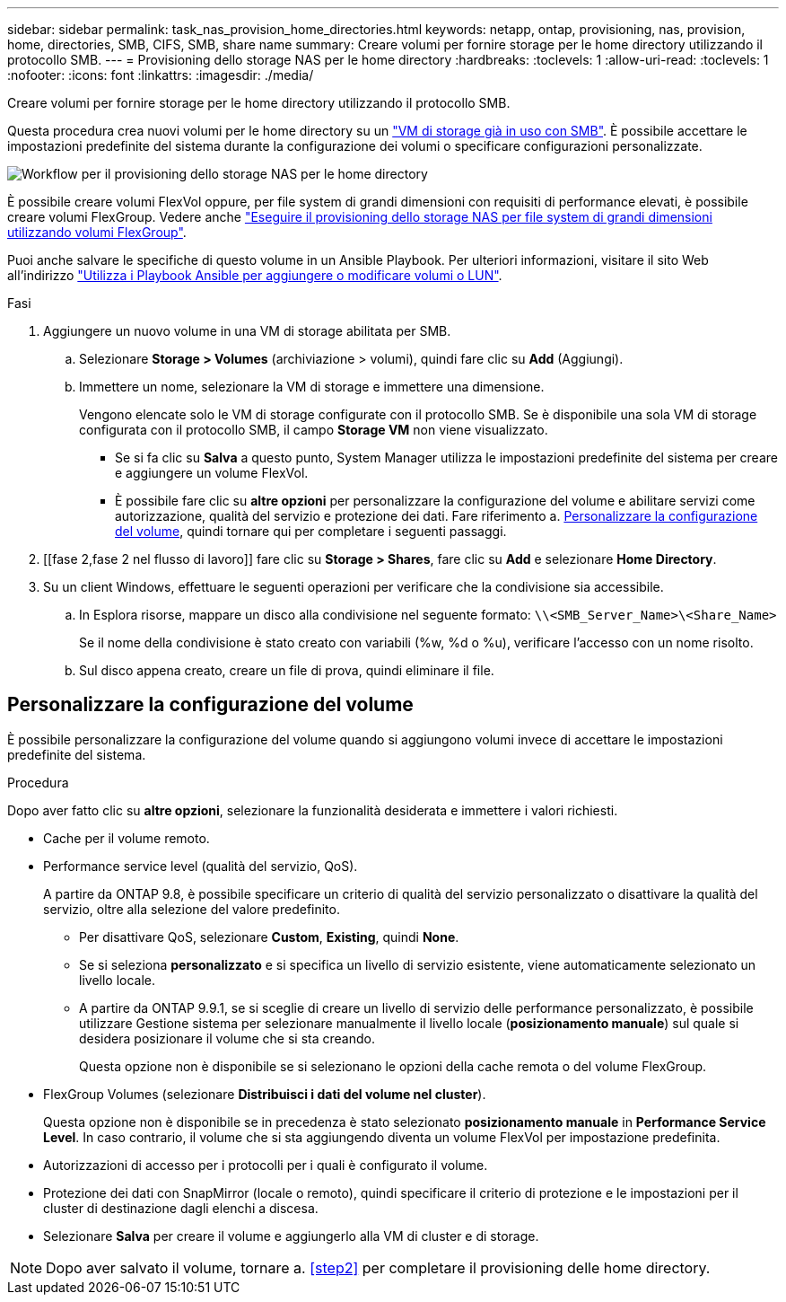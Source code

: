 ---
sidebar: sidebar 
permalink: task_nas_provision_home_directories.html 
keywords: netapp, ontap, provisioning, nas, provision, home, directories, SMB, CIFS, SMB, share name 
summary: Creare volumi per fornire storage per le home directory utilizzando il protocollo SMB. 
---
= Provisioning dello storage NAS per le home directory
:hardbreaks:
:toclevels: 1
:allow-uri-read: 
:toclevels: 1
:nofooter: 
:icons: font
:linkattrs: 
:imagesdir: ./media/


[role="lead"]
Creare volumi per fornire storage per le home directory utilizzando il protocollo SMB.

Questa procedura crea nuovi volumi per le home directory su un link:task_nas_enable_windows_smb.html["VM di storage già in uso con SMB"]. È possibile accettare le impostazioni predefinite del sistema durante la configurazione dei volumi o specificare configurazioni personalizzate.

image:workflow_nas_provision_home_directories.gif["Workflow per il provisioning dello storage NAS per le home directory"]

È possibile creare volumi FlexVol oppure, per file system di grandi dimensioni con requisiti di performance elevati, è possibile creare volumi FlexGroup. Vedere anche link:task_nas_provision_flexgroup.html["Eseguire il provisioning dello storage NAS per file system di grandi dimensioni utilizzando volumi FlexGroup"].

Puoi anche salvare le specifiche di questo volume in un Ansible Playbook. Per ulteriori informazioni, visitare il sito Web all'indirizzo link:task_admin_use_ansible_playbooks_add_edit_volumes_luns.html["Utilizza i Playbook Ansible per aggiungere o modificare volumi o LUN"].

.Fasi
. Aggiungere un nuovo volume in una VM di storage abilitata per SMB.
+
.. Selezionare *Storage > Volumes* (archiviazione > volumi), quindi fare clic su *Add* (Aggiungi).
.. Immettere un nome, selezionare la VM di storage e immettere una dimensione.
+
Vengono elencate solo le VM di storage configurate con il protocollo SMB. Se è disponibile una sola VM di storage configurata con il protocollo SMB, il campo *Storage VM* non viene visualizzato.

+
*** Se si fa clic su *Salva* a questo punto, System Manager utilizza le impostazioni predefinite del sistema per creare e aggiungere un volume FlexVol.
*** È possibile fare clic su *altre opzioni* per personalizzare la configurazione del volume e abilitare servizi come autorizzazione, qualità del servizio e protezione dei dati. Fare riferimento a. <<Personalizzare la configurazione del volume>>, quindi tornare qui per completare i seguenti passaggi.




. [[fase 2,fase 2 nel flusso di lavoro]] fare clic su *Storage > Shares*, fare clic su *Add* e selezionare *Home Directory*.
. Su un client Windows, effettuare le seguenti operazioni per verificare che la condivisione sia accessibile.
+
.. In Esplora risorse, mappare un disco alla condivisione nel seguente formato: `\\<SMB_Server_Name>\<Share_Name>`
+
Se il nome della condivisione è stato creato con variabili (%w, %d o %u), verificare l'accesso con un nome risolto.

.. Sul disco appena creato, creare un file di prova, quindi eliminare il file.






== Personalizzare la configurazione del volume

È possibile personalizzare la configurazione del volume quando si aggiungono volumi invece di accettare le impostazioni predefinite del sistema.

.Procedura
Dopo aver fatto clic su *altre opzioni*, selezionare la funzionalità desiderata e immettere i valori richiesti.

* Cache per il volume remoto.
* Performance service level (qualità del servizio, QoS).
+
A partire da ONTAP 9.8, è possibile specificare un criterio di qualità del servizio personalizzato o disattivare la qualità del servizio, oltre alla selezione del valore predefinito.

+
** Per disattivare QoS, selezionare *Custom*, *Existing*, quindi *None*.
** Se si seleziona *personalizzato* e si specifica un livello di servizio esistente, viene automaticamente selezionato un livello locale.
** A partire da ONTAP 9.9.1, se si sceglie di creare un livello di servizio delle performance personalizzato, è possibile utilizzare Gestione sistema per selezionare manualmente il livello locale (*posizionamento manuale*) sul quale si desidera posizionare il volume che si sta creando.
+
Questa opzione non è disponibile se si selezionano le opzioni della cache remota o del volume FlexGroup.



* FlexGroup Volumes (selezionare *Distribuisci i dati del volume nel cluster*).
+
Questa opzione non è disponibile se in precedenza è stato selezionato *posizionamento manuale* in *Performance Service Level*. In caso contrario, il volume che si sta aggiungendo diventa un volume FlexVol per impostazione predefinita.

* Autorizzazioni di accesso per i protocolli per i quali è configurato il volume.
* Protezione dei dati con SnapMirror (locale o remoto), quindi specificare il criterio di protezione e le impostazioni per il cluster di destinazione dagli elenchi a discesa.
* Selezionare *Salva* per creare il volume e aggiungerlo alla VM di cluster e di storage.



NOTE: Dopo aver salvato il volume, tornare a. <<step2>> per completare il provisioning delle home directory.
